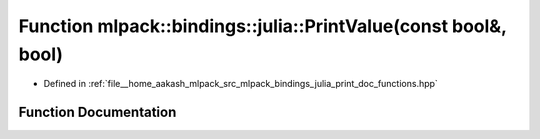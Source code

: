 .. _exhale_function_namespacemlpack_1_1bindings_1_1julia_1ab215ccae826d137bb18e251b63f79318:

Function mlpack::bindings::julia::PrintValue(const bool&, bool)
===============================================================

- Defined in :ref:`file__home_aakash_mlpack_src_mlpack_bindings_julia_print_doc_functions.hpp`


Function Documentation
----------------------


.. doxygenfunction:: mlpack::bindings::julia::PrintValue(const bool&, bool)
